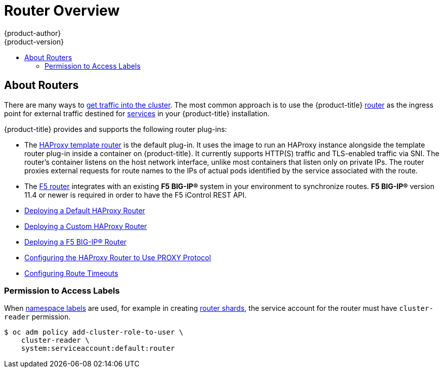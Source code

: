 [[install-config-router-overview]]
= Router Overview
{product-author}
{product-version}
:data-uri:
:icons:
:experimental:
:toc: macro
:toc-title:
:prewrap!:

toc::[]

== About Routers

There are many ways to
xref:../../dev_guide/expose_service/index.adoc#getting-traffic-into-cluster-index[get traffic into the cluster].
The most common approach is to use the {product-title}
xref:../../architecture/networking/routes.adoc#architecture-core-concepts-routes[router]
as the ingress point for external traffic destined for
xref:../../architecture/core_concepts/pods_and_services.adoc#services[services]
in your {product-title} installation.

{product-title} provides and supports the
following router plug-ins:

- The
xref:../../architecture/networking/assembly_available_router_plugins.adoc#architecture-haproxy-router[HAProxy template router]
is the default plug-in. It uses the
ifdef::openshift-enterprise[]
*openshift3/ose-haproxy-router*
endif::[]
ifdef::openshift-origin[]
*openshift/origin-haproxy-router*
endif::[]
image to run an HAProxy instance alongside the template router plug-in inside a
container on {product-title}. It currently supports HTTP(S) traffic and
TLS-enabled traffic via SNI. The router's container listens on the host network
interface, unlike most containers that listen only on private IPs. The router
proxies external requests for route names to the IPs of actual pods identified
by the service associated with the route.

- The xref:../../architecture/networking/assembly_available_router_plugins.adoc#architecture-f5-big-ip[F5 router]
integrates with an existing *F5 BIG-IP®* system in your environment to
synchronize routes. *F5 BIG-IP®* version 11.4 or newer is required in order to
have the F5 iControl REST API.

ifdef::openshift-enterprise[]
[NOTE]
====
The F5 router plug-in is available starting in {product-title} 3.0.2.
====
endif::[]

- xref:../../install_config/router/default_haproxy_router.adoc#install-config-router-default-haproxy[Deploying a Default HAProxy Router]

- xref:../../install_config/router/customized_haproxy_router.adoc#install-config-router-customized-haproxy[Deploying a Custom HAProxy Router]

- xref:../../install_config/router/f5_router.adoc#install-config-router-f5[Deploying a F5 BIG-IP® Router]

- xref:../../install_config/router/proxy_protocol.adoc#install-config-router-proxy-protocol[Configuring the HAProxy Router to Use PROXY Protocol]

- xref:../../install_config/configuring_routing.adoc#install-config-configuring-routing[Configuring Route Timeouts]

[[creating-the-router-service-account]]

ifdef::openshift-enterprise[]
== Router Service Account
Before deploying an {product-title} cluster, you must have a
xref:../../admin_guide/service_accounts.adoc#admin-guide-service-accounts[service account]
for the router, which  is automatically created during cluster installation.
This service account has permissions to a
xref:../../architecture/additional_concepts/authorization.adoc#security-context-constraints[security context constraint]
(SCC) that allows it to specify host ports.
// See NB[1] below.
endif::[]

ifdef::openshift-origin[]
== Configuring the Router Service Account
Router service account must have permissions to a
xref:../../architecture/additional_concepts/authorization.adoc#security-context-constraints[security
context constraint] (SCC) that allows it to specify host ports.

To add a 'hostnetwork' SCC to the *router* service account in the *default* namespace:

----
$ oc adm policy add-scc-to-user hostnetwork system:serviceaccount:default:router
----

[NOTE]
====
You can also use 'privileged' SCC for running your router, but it is recommended
to use only the necessary SCC for running router.
====

// See NB[1] below.
endif::[]


// NB[1]: The following blurb+codeblock is to both:
// - Configuring the Router Service Account (origin)
// - Router Service Account (enterprise)
// and both of these have anchor ‘creating-the-router-service-account’.

[[router-use-of-labels]]
=== Permission to Access Labels

When
xref:../../architecture/core_concepts/pods_and_services.adoc#labels[namespace labels]
are used, for example in creating
xref:../../install_config/router/default_haproxy_router.adoc#using-router-shards[router shards],
the service account for the router must have `cluster-reader` permission.

----
$ oc adm policy add-cluster-role-to-user \
    cluster-reader \
    system:serviceaccount:default:router
----

ifdef::openshift-origin,openshift-enterprise[]
With a service account in place, you can proceed to installing
xref:../../install_config/router/default_haproxy_router.adoc#install-config-router-default-haproxy[a
default HAProxy Router],
xref:../../install_config/router/customized_haproxy_router.adoc#install-config-router-customized-haproxy[a
customized HAProxy Router] or
xref:../../install_config/router/f5_router.adoc#install-config-router-f5[F5
Router].
endif::[]
